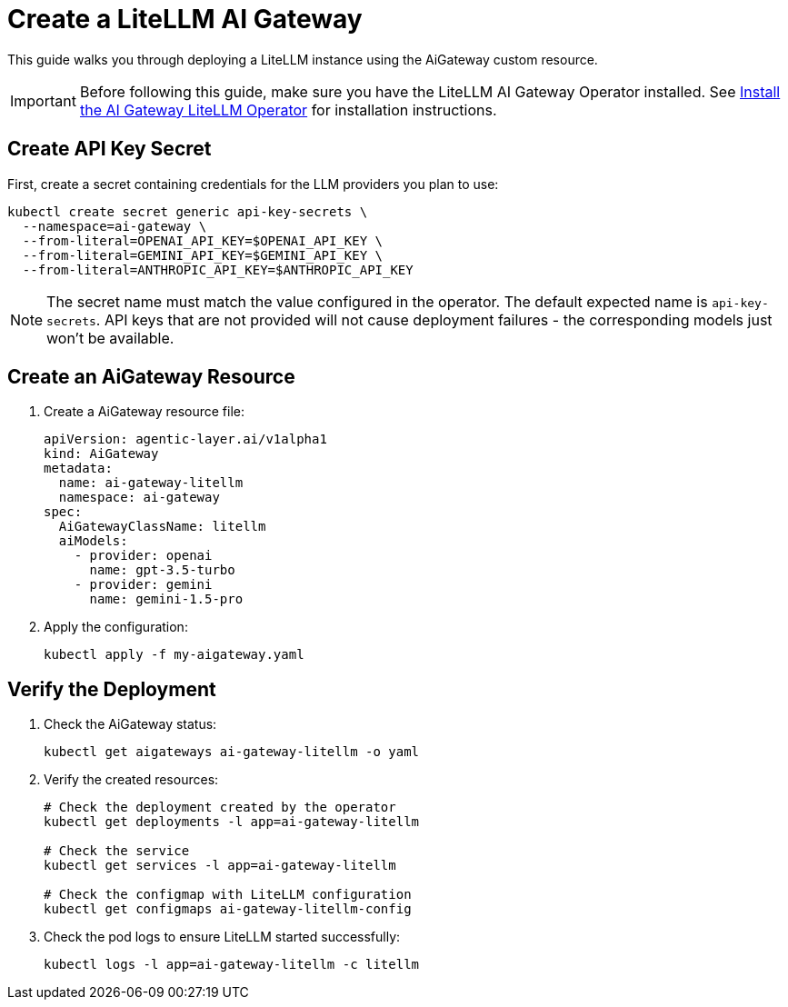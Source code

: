 = Create a LiteLLM AI Gateway

This guide walks you through deploying a LiteLLM instance using the AiGateway custom resource.

IMPORTANT: Before following this guide, make sure you have the LiteLLM AI Gateway Operator installed. See xref:operator:how-to-guide.adoc[Install the AI Gateway LiteLLM Operator] for installation instructions.

== Create API Key Secret

First, create a secret containing credentials for the LLM providers you plan to use:

[source,bash]
----
kubectl create secret generic api-key-secrets \
  --namespace=ai-gateway \
  --from-literal=OPENAI_API_KEY=$OPENAI_API_KEY \
  --from-literal=GEMINI_API_KEY=$GEMINI_API_KEY \
  --from-literal=ANTHROPIC_API_KEY=$ANTHROPIC_API_KEY
----

NOTE: The secret name must match the value configured in the operator. The default expected name is `api-key-secrets`. API keys that are not provided will not cause deployment failures - the corresponding models just won't be available.

== Create an AiGateway Resource

. Create a AiGateway resource file:
+
[source,yaml]
----
apiVersion: agentic-layer.ai/v1alpha1
kind: AiGateway
metadata:
  name: ai-gateway-litellm
  namespace: ai-gateway
spec:
  AiGatewayClassName: litellm
  aiModels:
    - provider: openai
      name: gpt-3.5-turbo
    - provider: gemini
      name: gemini-1.5-pro
----

. Apply the configuration:
+
[source,bash]
----
kubectl apply -f my-aigateway.yaml
----

== Verify the Deployment

. Check the AiGateway status:
+
[source,bash]
----
kubectl get aigateways ai-gateway-litellm -o yaml
----

. Verify the created resources:
+
[source,bash]
----
# Check the deployment created by the operator
kubectl get deployments -l app=ai-gateway-litellm

# Check the service
kubectl get services -l app=ai-gateway-litellm

# Check the configmap with LiteLLM configuration
kubectl get configmaps ai-gateway-litellm-config
----

. Check the pod logs to ensure LiteLLM started successfully:
+
[source,bash]
----
kubectl logs -l app=ai-gateway-litellm -c litellm
----
